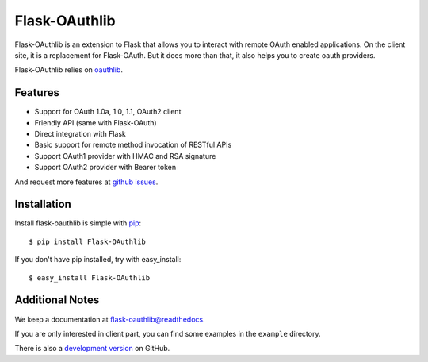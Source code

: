 Flask-OAuthlib
==============

.. image:: https://badge.fury.io/py/Flask-OAuthlib.png
   :target: http://badge.fury.io/py/Flask-OAuthlib
.. image:: https://travis-ci.org/lepture/flask-oauthlib.png?branch=master
   :target: https://travis-ci.org/lepture/flask-oauthlib
.. image:: https://coveralls.io/repos/lepture/flask-oauthlib/badge.png?branch=master
   :target: https://coveralls.io/r/lepture/flask-oauthlib

Flask-OAuthlib is an extension to Flask that allows you to interact with
remote OAuth enabled applications. On the client site, it is a replacement
for Flask-OAuth. But it does more than that, it also helps you to create
oauth providers.

Flask-OAuthlib relies on oauthlib_.

.. _oauthlib: https://github.com/idan/oauthlib

Features
--------

- Support for OAuth 1.0a, 1.0, 1.1, OAuth2 client
- Friendly API (same with Flask-OAuth)
- Direct integration with Flask
- Basic support for remote method invocation of RESTful APIs
- Support OAuth1 provider with HMAC and RSA signature
- Support OAuth2 provider with Bearer token

And request more features at `github issues`_.

.. _`github issues`: https://github.com/lepture/flask-oauthlib/issues


Installation
------------

Install flask-oauthlib is simple with pip_::

    $ pip install Flask-OAuthlib

If you don't have pip installed, try with easy_install::

    $ easy_install Flask-OAuthlib

.. _pip: http://www.pip-installer.org/


Additional Notes
----------------

We keep a documentation at `flask-oauthlib@readthedocs`_.

.. _`flask-oauthlib@readthedocs`: https://flask-oauthlib.readthedocs.org

If you are only interested in client part, you can find some examples
in the ``example`` directory.

There is also a `development version <https://github.com/lepture/flask-oauthlib/archive/master.zip#egg=Flask-OAuthlib-dev>`_ on GitHub.


